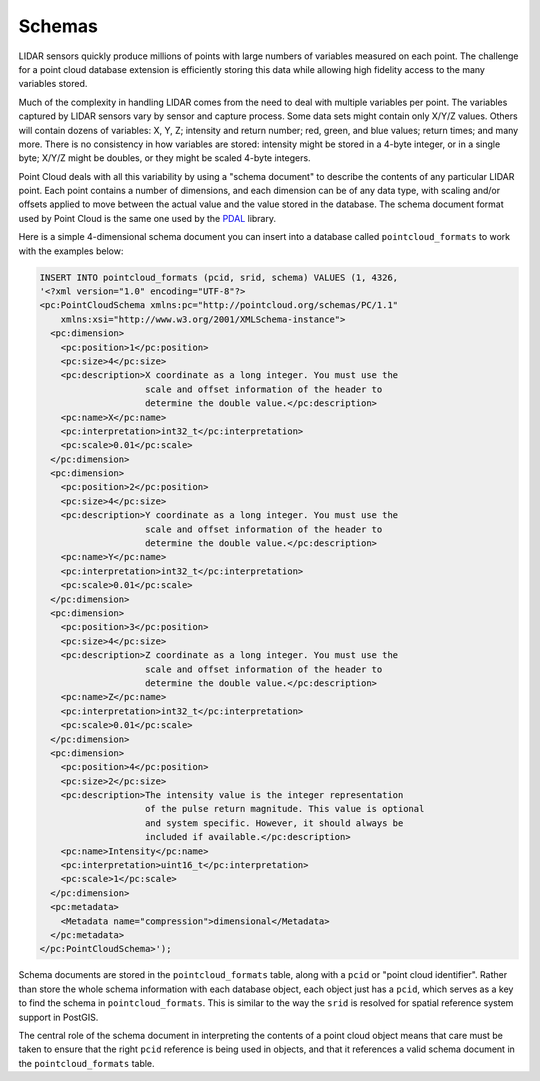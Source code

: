 .. _dataadmin.pointcloud.schemas:

Schemas
=======

LIDAR sensors quickly produce millions of points with large numbers of variables measured on each point. The challenge for a point cloud database extension is efficiently storing this data while allowing high fidelity access to the many variables stored. 

Much of the complexity in handling LIDAR comes from the need to deal with multiple variables per point. The variables captured by LIDAR sensors vary by sensor and capture process. Some data sets might contain only X/Y/Z values. Others will contain dozens of variables: X, Y, Z; intensity and return number; red, green, and blue values; return times; and many more. There is no consistency in how variables are stored: intensity might be stored in a 4-byte integer, or in a single byte; X/Y/Z might be doubles, or they might be scaled 4-byte integers. 

Point Cloud deals with all this variability by using a "schema document" to describe the contents of any particular LIDAR point. Each point contains a number of dimensions, and each dimension can be of any data type, with scaling and/or offsets applied to move between the actual value and the value stored in the database. The schema document format used by Point Cloud is the same one used by the `PDAL <http://pointcloud.org>`_ library.

Here is a simple 4-dimensional schema document you can insert into a database called ``pointcloud_formats`` to work with the examples below:

.. code-block:: sql

    INSERT INTO pointcloud_formats (pcid, srid, schema) VALUES (1, 4326, 
    '<?xml version="1.0" encoding="UTF-8"?>
    <pc:PointCloudSchema xmlns:pc="http://pointcloud.org/schemas/PC/1.1" 
        xmlns:xsi="http://www.w3.org/2001/XMLSchema-instance">
      <pc:dimension>
        <pc:position>1</pc:position>
        <pc:size>4</pc:size>
        <pc:description>X coordinate as a long integer. You must use the 
                        scale and offset information of the header to 
                        determine the double value.</pc:description>
        <pc:name>X</pc:name>
        <pc:interpretation>int32_t</pc:interpretation>
        <pc:scale>0.01</pc:scale>
      </pc:dimension>
      <pc:dimension>
        <pc:position>2</pc:position>
        <pc:size>4</pc:size>
        <pc:description>Y coordinate as a long integer. You must use the 
                        scale and offset information of the header to 
                        determine the double value.</pc:description>
        <pc:name>Y</pc:name>
        <pc:interpretation>int32_t</pc:interpretation>
        <pc:scale>0.01</pc:scale>
      </pc:dimension>
      <pc:dimension>
        <pc:position>3</pc:position>
        <pc:size>4</pc:size>
        <pc:description>Z coordinate as a long integer. You must use the 
                        scale and offset information of the header to 
                        determine the double value.</pc:description>
        <pc:name>Z</pc:name>
        <pc:interpretation>int32_t</pc:interpretation>
        <pc:scale>0.01</pc:scale>
      </pc:dimension>
      <pc:dimension>
        <pc:position>4</pc:position>
        <pc:size>2</pc:size>
        <pc:description>The intensity value is the integer representation 
                        of the pulse return magnitude. This value is optional 
                        and system specific. However, it should always be 
                        included if available.</pc:description>
        <pc:name>Intensity</pc:name>
        <pc:interpretation>uint16_t</pc:interpretation>
        <pc:scale>1</pc:scale>
      </pc:dimension>
      <pc:metadata>
        <Metadata name="compression">dimensional</Metadata>
      </pc:metadata>
    </pc:PointCloudSchema>');

Schema documents are stored in the ``pointcloud_formats`` table, along with a ``pcid`` or "point cloud identifier". Rather than store the whole schema information with each database object, each object just has a ``pcid``, which serves as a key to find the schema in ``pointcloud_formats``.  This is similar to the way the ``srid`` is resolved for spatial reference system support in PostGIS.

The central role of the schema document in interpreting the contents of a point cloud object means that care must be taken to ensure that the right ``pcid`` reference is being used in objects, and that it references a valid schema document in the ``pointcloud_formats`` table.

